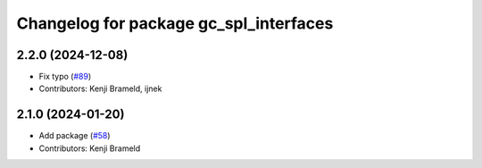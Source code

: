 ^^^^^^^^^^^^^^^^^^^^^^^^^^^^^^^^^^^^^^^
Changelog for package gc_spl_interfaces
^^^^^^^^^^^^^^^^^^^^^^^^^^^^^^^^^^^^^^^

2.2.0 (2024-12-08)
------------------
* Fix typo (`#89 <https://github.com/ros-sports/gc_spl/issues/89>`_)
* Contributors: Kenji Brameld, ijnek

2.1.0 (2024-01-20)
------------------
* Add package (`#58 <https://github.com/ros-sports/gc_spl/issues/58>`_)
* Contributors: Kenji Brameld
